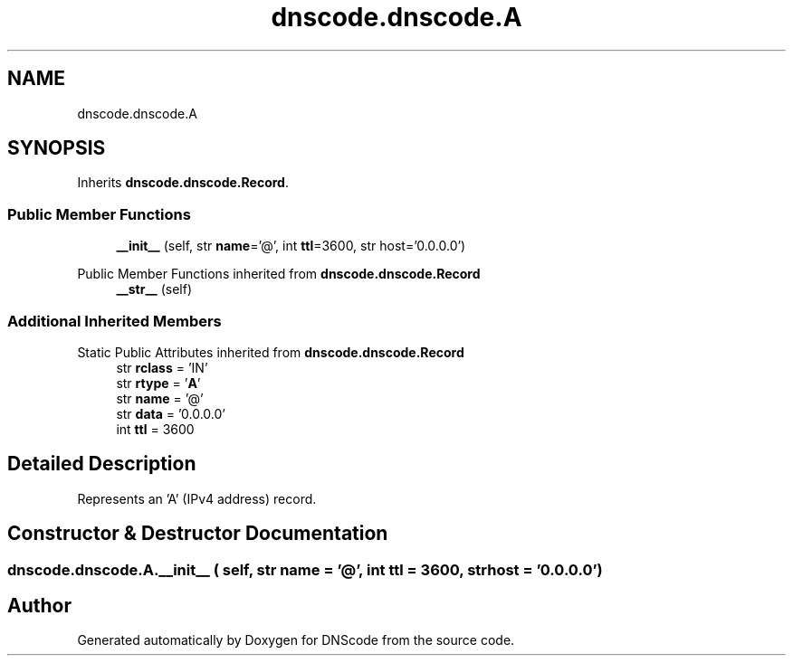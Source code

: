 .TH "dnscode.dnscode.A" 3 "Version 1.6.4" "DNScode" \" -*- nroff -*-
.ad l
.nh
.SH NAME
dnscode.dnscode.A
.SH SYNOPSIS
.br
.PP
.PP
Inherits \fBdnscode\&.dnscode\&.Record\fP\&.
.SS "Public Member Functions"

.in +1c
.ti -1c
.RI "\fB__init__\fP (self, str \fBname\fP='@', int \fBttl\fP=3600, str host='0\&.0\&.0\&.0')"
.br
.in -1c

Public Member Functions inherited from \fBdnscode\&.dnscode\&.Record\fP
.in +1c
.ti -1c
.RI "\fB__str__\fP (self)"
.br
.in -1c
.SS "Additional Inherited Members"


Static Public Attributes inherited from \fBdnscode\&.dnscode\&.Record\fP
.in +1c
.ti -1c
.RI "str \fBrclass\fP = 'IN'"
.br
.ti -1c
.RI "str \fBrtype\fP = '\fBA\fP'"
.br
.ti -1c
.RI "str \fBname\fP = '@'"
.br
.ti -1c
.RI "str \fBdata\fP = '0\&.0\&.0\&.0'"
.br
.ti -1c
.RI "int \fBttl\fP = 3600"
.br
.in -1c
.SH "Detailed Description"
.PP 

.PP
.nf
Represents an 'A' (IPv4 address) record\&.
.fi
.PP
 
.SH "Constructor & Destructor Documentation"
.PP 
.SS "dnscode\&.dnscode\&.A\&.__init__ ( self, str  name = \fR'@'\fP, int  ttl = \fR3600\fP, str  host = \fR'0\&.0\&.0\&.0'\fP)"


.SH "Author"
.PP 
Generated automatically by Doxygen for DNScode from the source code\&.
